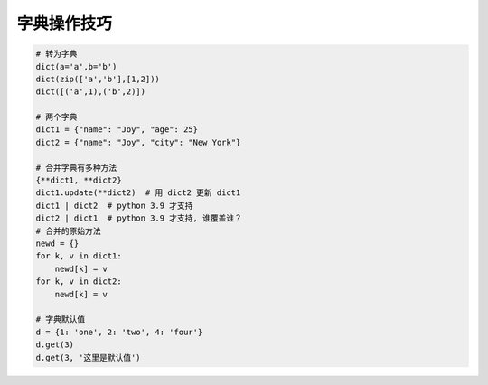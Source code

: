 字典操作技巧
============
.. code-block:: python

    # 转为字典
    dict(a='a',b='b')
    dict(zip(['a','b'],[1,2]))
    dict([('a',1),('b',2)])

    # 两个字典
    dict1 = {"name": "Joy", "age": 25}
    dict2 = {"name": "Joy", "city": "New York"}

    # 合并字典有多种方法
    {**dict1, **dict2}
    dict1.update(**dict2)  # 用 dict2 更新 dict1
    dict1 | dict2  # python 3.9 才支持
    dict2 | dict1  # python 3.9 才支持, 谁覆盖谁？
    # 合并的原始方法
    newd = {}
    for k, v in dict1:
        newd[k] = v
    for k, v in dict2:
        newd[k] = v

    # 字典默认值
    d = {1: 'one', 2: 'two', 4: 'four'}
    d.get(3)
    d.get(3, '这里是默认值')
